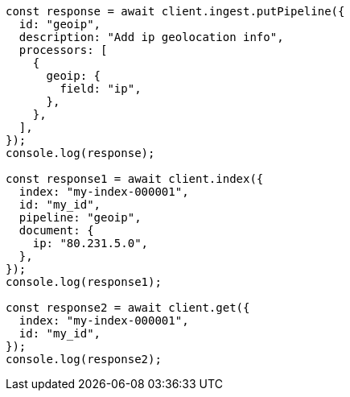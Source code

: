 // This file is autogenerated, DO NOT EDIT
// Use `node scripts/generate-docs-examples.js` to generate the docs examples

[source, js]
----
const response = await client.ingest.putPipeline({
  id: "geoip",
  description: "Add ip geolocation info",
  processors: [
    {
      geoip: {
        field: "ip",
      },
    },
  ],
});
console.log(response);

const response1 = await client.index({
  index: "my-index-000001",
  id: "my_id",
  pipeline: "geoip",
  document: {
    ip: "80.231.5.0",
  },
});
console.log(response1);

const response2 = await client.get({
  index: "my-index-000001",
  id: "my_id",
});
console.log(response2);
----
